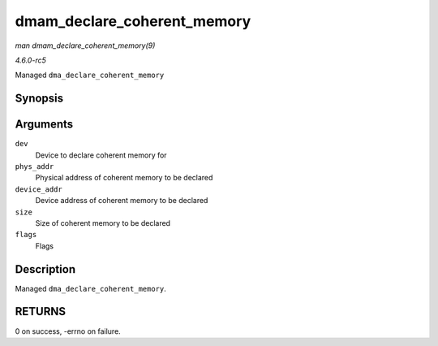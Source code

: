 .. -*- coding: utf-8; mode: rst -*-

.. _API-dmam-declare-coherent-memory:

============================
dmam_declare_coherent_memory
============================

*man dmam_declare_coherent_memory(9)*

*4.6.0-rc5*

Managed ``dma_declare_coherent_memory``


Synopsis
========

.. c:function:: int dmam_declare_coherent_memory( struct device * dev, phys_addr_t phys_addr, dma_addr_t device_addr, size_t size, int flags )

Arguments
=========

``dev``
    Device to declare coherent memory for

``phys_addr``
    Physical address of coherent memory to be declared

``device_addr``
    Device address of coherent memory to be declared

``size``
    Size of coherent memory to be declared

``flags``
    Flags


Description
===========

Managed ``dma_declare_coherent_memory``.


RETURNS
=======

0 on success, -errno on failure.


.. ------------------------------------------------------------------------------
.. This file was automatically converted from DocBook-XML with the dbxml
.. library (https://github.com/return42/sphkerneldoc). The origin XML comes
.. from the linux kernel, refer to:
..
.. * https://github.com/torvalds/linux/tree/master/Documentation/DocBook
.. ------------------------------------------------------------------------------
